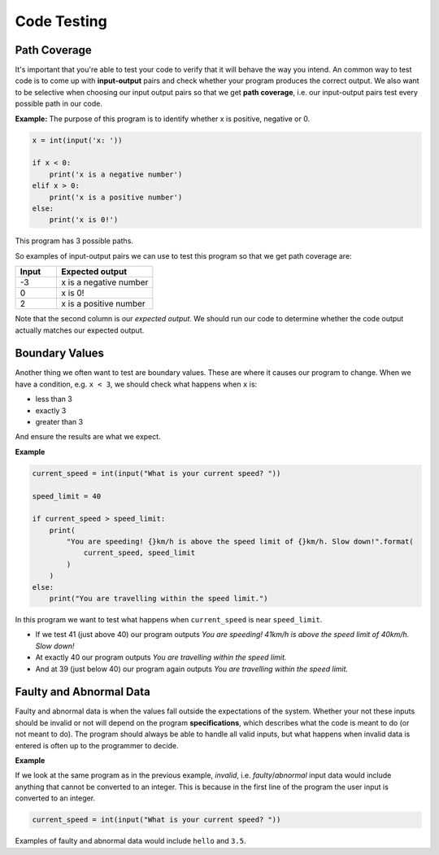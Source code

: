Code Testing
============

Path Coverage
-------------

It's important that you're able to test your code to verify that it will behave
the way you intend. An common way to test code is to come up with
**input-output** pairs and check whether your program produces the correct
output. We also want to be selective when choosing our input output pairs so
that we get **path coverage**, i.e. our input-output pairs test every possible
path in our code.

**Example:** The purpose of this program is to identify whether x is positive,
negative or 0.

.. code-block::

    x = int(input('x: '))

    if x < 0:
        print('x is a negative number')
    elif x > 0:
        print('x is a positive number')
    else:
        print('x is 0!')

This program has 3 possible paths.

.. image:: img/5_example1.png
    :width: 650
    :align: center

So examples of input-output pairs we can use to test this program so that we
get path coverage are:

.. list-table::
    :widths: 30 70
    :header-rows: 1

    - - Input
      - Expected output
    - - -3
      - x is a negative number
    - - 0
      - x is 0!
    - - 2
      - x is a positive number

Note that the second column is our *expected output*. We should run our code to
determine whether the code output actually matches our expected output.

Boundary Values
---------------

Another thing we often want to test are boundary values. These are where it
causes our program to change. When we have a condition, e.g. ``x < 3``, we
should check what happens when ``x`` is:

- less than 3
- exactly 3
- greater than 3

And ensure the results are what we expect.

**Example**

.. code-block:: python

    current_speed = int(input("What is your current speed? "))

    speed_limit = 40

    if current_speed > speed_limit:
        print(
            "You are speeding! {}km/h is above the speed limit of {}km/h. Slow down!".format(
                current_speed, speed_limit
            )
        )
    else:
        print("You are travelling within the speed limit.")

In this program we want to test what happens when ``current_speed`` is near
``speed_limit``.

- If we test 41 (just above 40) our program outputs *You are speeding! 41km/h
  is above the speed limit of 40km/h. Slow down!*
- At exactly 40 our program outputs *You are travelling within the speed
  limit.*
- And at 39 (just below 40) our program again outputs *You are travelling
  within the speed limit.*

Faulty and Abnormal Data
------------------------

Faulty and abnormal data is when the values fall outside the expectations of
the system. Whether your not these inputs should be invalid or not will depend
on the program **specifications**, which describes what the code is meant to do
(or not meant to do). The program should always be able to handle all valid
inputs, but what happens when invalid data is entered is often up to the
programmer to decide.

**Example**

If we look at the same program as in the previous example, *invalid*, i.e.
*faulty*/*abnormal* input data would include anything that cannot be converted
to an integer. This is because in the first line of the program the user input
is converted to an integer.

.. code-block:: python

    current_speed = int(input("What is your current speed? "))

Examples of faulty and abnormal data would include ``hello`` and ``3.5``.

.. dropdown:: Question 1
    :open:
    :color: info
    :icon: question

    The following program asks the user what the weather is like. If it's rainy the program is meant to remind the user to take an umbrella, if it's sunny the program is meant to remind the user to take a hat and if it's cold the program is meant to remind the user to take a jumper. The program should always remind the user to take their phone regardless of the weather.

    Below is table of input-output pairs.

    .. list-table::
        :widths: 10 30 60
        :header-rows: 1

        * -
          - Input
          - Expected output
        * - A
          - rainy
          - Take an :spelling:ignore:`umbrealla`!

            Don't forget to take your phone!
        * - B
          - sunny
          - Take a hat!!

            Don't forget to take your phone!
        * - C
          - cold
          - Take a jumper

            Don't forget to take your phone!
        * - D
          - windy
          - Don't :spelling:ignore:`forgt` to take your phone!

    Which input-output pairs does the following code fail on?

    .. code-block:: python

        weather = input("What's the weather like today? ")

        if weather == 'rainy':
            print('Take an umbrella!')
            print("Don't forget to take your phone!")

        if weather == 'sunny':
            print('Take a hat!')
            print("Don't forget to take your phone!")

        if weather == 'cold':
            print('Take a jumper!')

    *Select all that apply*.

    .. dropdown:: Solution
        :class-title: sd-font-weight-bold
        :color: dark

        The code fails on C and D.

.. dropdown:: Question 2
    :open:
    :color: info
    :icon: question

    How many paths does the following program have?

    .. code-block:: python

        x = 4

        if x%2 == 0:
            if x%3 == 0:
                print('{} is divisible by both 2 and 3'.format(x))
            else:
                print('{} is divisible by 2 but not by 3'.format(x))
        elif x%3 == 0:
            print('{} is divisible by 3 but not by 2'.format(x))
        else:
            print('{} is not divisible by either 2 or 3'.format(x))

    .. image:: img/5_question2a.png
        :width: 650
        :align: center

    .. dropdown:: Solution
        :class-title: sd-font-weight-bold
        :color: dark

        **4**

        Path 1

        .. image:: img/5_question2b.png
            :width: 300
            :align: center

        Path 2

        .. image:: img/5_question2c.png
            :width: 300
            :align: center

        Path 3

        .. image:: img/5_question2d.png
            :width: 300
            :align: center

        Path 4

        .. image:: img/5_question2e.png
            :width: 300
            :align: center

.. dropdown:: Question 3
    :open:
    :color: info
    :icon: question

    Consider the following program.

    .. code-block:: python

        today = input('Today: ')
        holidays = bool(input('Today is a holiday: '))

        if holidays:
            print("It's the holidays!")
        else:
            if today == 'Saturday' or today == 'Sunday':
                print("It's the weekend!")
            else:
                print('Today is a school day.')

    Suppose we have tested the following input pairs:

    **Input pair 1:** Wednesday, True

    **Input pair 2:** Saturday, True

    **Input pair 3:** Sunday, True

    **Input pair 4:** Sunday, False

    Which of the following additional input pairs do we require to ensure our test cases cover all possible paths? *Select all that apply*.

    A. Monday, True

    B. Friday, False

    C. Sunday, False

    D. Thursday, True

    .. dropdown:: :material-regular:`lock;1.5em` Solution
        :class-title: sd-font-weight-bold
        :color: dark

        .. **B. Friday, False**

        .. Input pairs 1, 2, and 3 all satisfy the first condition because ``holiday`` is ``True``.

        .. .. image:: img/5_question3a.png
        ..     :width: 500
        ..     :align: center

        .. Input pair 4 satisfies the second condition because ``holidays`` is ``False`` but ``today`` is ``Sunday``.

        .. .. image:: img/5_question3b.png
        ..     :width: 500
        ..     :align: center

        .. Thus we are looking for a input-output pair where both conditions evaluate to ``False``. This is true for option B.

        .. .. image:: img/5_question3c.png
        ..     :width: 500
        ..     :align: center

        *Solution is locked*

.. dropdown:: Question 4
    :open:
    :color: info
    :icon: question

    Consider the following code specifications:

    Write a program that asks the user for a number and checks whether that number is positive, negative or 0. Here are some examples of how your code should run.

    **Example 1**

    .. code-block:: markdown

        x: 3
        x is positive

    **Example 2**

    .. code-block:: markdown

        x: -1.5
        x is negative

    **Example 3**

    .. code-block:: markdown

        x: 0
        x is 0!

    Does the following code meet the specifications outlined above?

    .. code-block::

        x = int(input('x: '))

        if x < 0:
            print('x is a negative number')
        elif x > 0:
            print('x is a positive number')
        else:
            print('x is 0!')

    .. dropdown:: :material-regular:`lock;1.5em` Solution
        :class-title: sd-font-weight-bold
        :color: dark

        .. **No**

        .. The program needs to be able to handle *floats*. If you tried example 2 you'll see that it doesn't work.

        *Solution is locked*

.. dropdown:: Question 5
    :open:
    :color: info
    :icon: question

    Consider the following program:

    .. code-block::

        temp = int(input("What's the temperature like today? "))

        if temp < 15:
            print('Take a jumper!')
        if temp > 25:
            print('Take a fan.')

    Which of the following are boundary values you should test? *Select all that apply*.

    A. 14

    B. 15

    C. 16

    D. 24

    E. 25

    F. 26

    .. dropdown:: :material-regular:`lock;1.5em` Solution
        :class-title: sd-font-weight-bold
        :color: dark

        .. :octicon:`issue-closed;1em;sd-text-success;` 14

        .. :octicon:`issue-closed;1em;sd-text-success;` 15

        .. :octicon:`issue-closed;1em;sd-text-success;` 16

        .. :octicon:`issue-closed;1em;sd-text-success;` 24

        .. :octicon:`issue-closed;1em;sd-text-success;` 25

        .. :octicon:`issue-closed;1em;sd-text-success;` 26

        .. Boundary values can be used to identify when a program changes behaviour. In this case we have the conditions ``temp < 15`` and ``temp > 25``. We should check values just above, just below and equal to the values on the right had side of these conditions.

        .. * If ``temp`` is 14 the program outputs: *Take a jumper!*

        .. * If ``temp`` is 15 the program doesn't output anything

        .. * If ``temp`` is 16 the program doesn't output anything

        .. * If ``temp`` is 24 the program doesn't output anything

        .. * If ``temp`` is 25 the program doesn't output anything

        .. * If ``temp`` is 26 the program outputs: *Take a fan*.

        *Solution is locked*

.. dropdown:: Question 6
    :open:
    :color: info
    :icon: question

    Consider the following program.

    .. code-block::

        temp = int(input("What's the temperature like today? "))

        if temp < 15:
            print('Take a jumper!')
        if temp > 25:
            print('Take a fan.')

    The program is meant to take in integers which describe the temperature to the nearest degree (in Celsius). Which of the following would be considered invalid, i.e. faulty, inputs and should be tested? *Select all that apply*.

    A. ``-4``

    B. ``'cold'``

    C. ``'three'``

    D. ``17.5``

    .. dropdown:: :material-regular:`lock;1.5em` Solution
        :class-title: sd-font-weight-bold
        :color: dark

        .. **valid:** ``-4``

        .. **faulty/invalid:** ``'cold'``, ``'three'``, ``17.5``

        .. This program is expecting integers. ``'cold'`` and ``'three'`` are strings, so they are invalid. ``17.5`` is a float so this is invalid.

        *Solution is locked*
